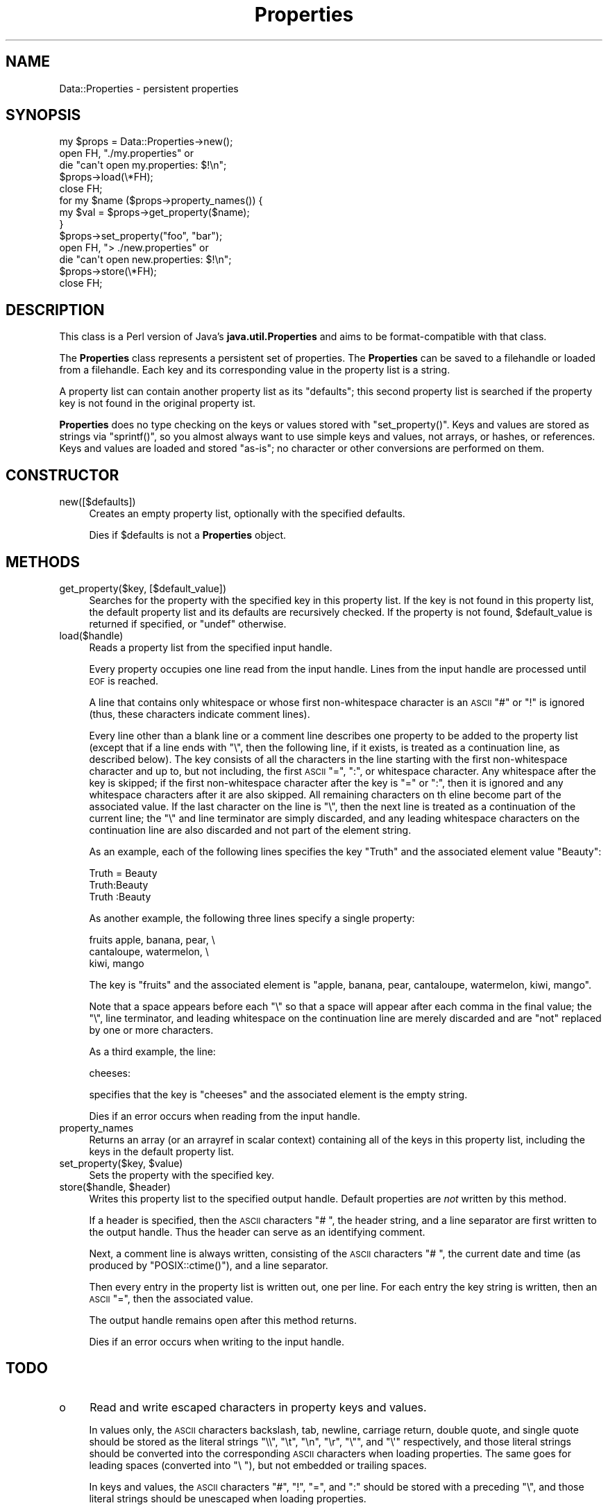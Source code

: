 .\" Automatically generated by Pod::Man 2.27 (Pod::Simple 3.28)
.\"
.\" Standard preamble:
.\" ========================================================================
.de Sp \" Vertical space (when we can't use .PP)
.if t .sp .5v
.if n .sp
..
.de Vb \" Begin verbatim text
.ft CW
.nf
.ne \\$1
..
.de Ve \" End verbatim text
.ft R
.fi
..
.\" Set up some character translations and predefined strings.  \*(-- will
.\" give an unbreakable dash, \*(PI will give pi, \*(L" will give a left
.\" double quote, and \*(R" will give a right double quote.  \*(C+ will
.\" give a nicer C++.  Capital omega is used to do unbreakable dashes and
.\" therefore won't be available.  \*(C` and \*(C' expand to `' in nroff,
.\" nothing in troff, for use with C<>.
.tr \(*W-
.ds C+ C\v'-.1v'\h'-1p'\s-2+\h'-1p'+\s0\v'.1v'\h'-1p'
.ie n \{\
.    ds -- \(*W-
.    ds PI pi
.    if (\n(.H=4u)&(1m=24u) .ds -- \(*W\h'-12u'\(*W\h'-12u'-\" diablo 10 pitch
.    if (\n(.H=4u)&(1m=20u) .ds -- \(*W\h'-12u'\(*W\h'-8u'-\"  diablo 12 pitch
.    ds L" ""
.    ds R" ""
.    ds C` ""
.    ds C' ""
'br\}
.el\{\
.    ds -- \|\(em\|
.    ds PI \(*p
.    ds L" ``
.    ds R" ''
.    ds C`
.    ds C'
'br\}
.\"
.\" Escape single quotes in literal strings from groff's Unicode transform.
.ie \n(.g .ds Aq \(aq
.el       .ds Aq '
.\"
.\" If the F register is turned on, we'll generate index entries on stderr for
.\" titles (.TH), headers (.SH), subsections (.SS), items (.Ip), and index
.\" entries marked with X<> in POD.  Of course, you'll have to process the
.\" output yourself in some meaningful fashion.
.\"
.\" Avoid warning from groff about undefined register 'F'.
.de IX
..
.nr rF 0
.if \n(.g .if rF .nr rF 1
.if (\n(rF:(\n(.g==0)) \{
.    if \nF \{
.        de IX
.        tm Index:\\$1\t\\n%\t"\\$2"
..
.        if !\nF==2 \{
.            nr % 0
.            nr F 2
.        \}
.    \}
.\}
.rr rF
.\"
.\" Accent mark definitions (@(#)ms.acc 1.5 88/02/08 SMI; from UCB 4.2).
.\" Fear.  Run.  Save yourself.  No user-serviceable parts.
.    \" fudge factors for nroff and troff
.if n \{\
.    ds #H 0
.    ds #V .8m
.    ds #F .3m
.    ds #[ \f1
.    ds #] \fP
.\}
.if t \{\
.    ds #H ((1u-(\\\\n(.fu%2u))*.13m)
.    ds #V .6m
.    ds #F 0
.    ds #[ \&
.    ds #] \&
.\}
.    \" simple accents for nroff and troff
.if n \{\
.    ds ' \&
.    ds ` \&
.    ds ^ \&
.    ds , \&
.    ds ~ ~
.    ds /
.\}
.if t \{\
.    ds ' \\k:\h'-(\\n(.wu*8/10-\*(#H)'\'\h"|\\n:u"
.    ds ` \\k:\h'-(\\n(.wu*8/10-\*(#H)'\`\h'|\\n:u'
.    ds ^ \\k:\h'-(\\n(.wu*10/11-\*(#H)'^\h'|\\n:u'
.    ds , \\k:\h'-(\\n(.wu*8/10)',\h'|\\n:u'
.    ds ~ \\k:\h'-(\\n(.wu-\*(#H-.1m)'~\h'|\\n:u'
.    ds / \\k:\h'-(\\n(.wu*8/10-\*(#H)'\z\(sl\h'|\\n:u'
.\}
.    \" troff and (daisy-wheel) nroff accents
.ds : \\k:\h'-(\\n(.wu*8/10-\*(#H+.1m+\*(#F)'\v'-\*(#V'\z.\h'.2m+\*(#F'.\h'|\\n:u'\v'\*(#V'
.ds 8 \h'\*(#H'\(*b\h'-\*(#H'
.ds o \\k:\h'-(\\n(.wu+\w'\(de'u-\*(#H)/2u'\v'-.3n'\*(#[\z\(de\v'.3n'\h'|\\n:u'\*(#]
.ds d- \h'\*(#H'\(pd\h'-\w'~'u'\v'-.25m'\f2\(hy\fP\v'.25m'\h'-\*(#H'
.ds D- D\\k:\h'-\w'D'u'\v'-.11m'\z\(hy\v'.11m'\h'|\\n:u'
.ds th \*(#[\v'.3m'\s+1I\s-1\v'-.3m'\h'-(\w'I'u*2/3)'\s-1o\s+1\*(#]
.ds Th \*(#[\s+2I\s-2\h'-\w'I'u*3/5'\v'-.3m'o\v'.3m'\*(#]
.ds ae a\h'-(\w'a'u*4/10)'e
.ds Ae A\h'-(\w'A'u*4/10)'E
.    \" corrections for vroff
.if v .ds ~ \\k:\h'-(\\n(.wu*9/10-\*(#H)'\s-2\u~\d\s+2\h'|\\n:u'
.if v .ds ^ \\k:\h'-(\\n(.wu*10/11-\*(#H)'\v'-.4m'^\v'.4m'\h'|\\n:u'
.    \" for low resolution devices (crt and lpr)
.if \n(.H>23 .if \n(.V>19 \
\{\
.    ds : e
.    ds 8 ss
.    ds o a
.    ds d- d\h'-1'\(ga
.    ds D- D\h'-1'\(hy
.    ds th \o'bp'
.    ds Th \o'LP'
.    ds ae ae
.    ds Ae AE
.\}
.rm #[ #] #H #V #F C
.\" ========================================================================
.\"
.IX Title "Properties 3"
.TH Properties 3 "2001-11-26" "perl v5.16.3" "User Contributed Perl Documentation"
.\" For nroff, turn off justification.  Always turn off hyphenation; it makes
.\" way too many mistakes in technical documents.
.if n .ad l
.nh
.SH "NAME"
Data::Properties \- persistent properties
.SH "SYNOPSIS"
.IX Header "SYNOPSIS"
.Vb 1
\&  my $props = Data::Properties\->new();
\&
\&  open FH, "./my.properties" or
\&      die "can\*(Aqt open my.properties: $!\en";
\&  $props\->load(\e*FH);
\&  close FH;
\&
\&  for my $name ($props\->property_names()) {
\&      my $val = $props\->get_property($name);
\&  }
\&
\&  $props\->set_property("foo", "bar");
\&
\&  open FH, "> ./new.properties" or
\&      die "can\*(Aqt open new.properties: $!\en";
\&  $props\->store(\e*FH);
\&  close FH;
.Ve
.SH "DESCRIPTION"
.IX Header "DESCRIPTION"
This class is a Perl version of Java's \fBjava.util.Properties\fR and
aims to be format-compatible with that class.
.PP
The \fBProperties\fR class represents a persistent set of properties. The
\&\fBProperties\fR can be saved to a filehandle or loaded from a
filehandle. Each key and its corresponding value in the property list
is a string.
.PP
A property list can contain another property list as its \*(L"defaults\*(R";
this second property list is searched if the property key is not found
in the original property ist.
.PP
\&\fBProperties\fR does no type checking on the keys or values stored with
\&\f(CW\*(C`set_property()\*(C'\fR. Keys and values are stored as strings via
\&\f(CW\*(C`sprintf()\*(C'\fR, so you almost always want to use simple keys and values,
not arrays, or hashes, or references. Keys and values are loaded and
stored \*(L"as-is\*(R"; no character or other conversions are performed on
them.
.SH "CONSTRUCTOR"
.IX Header "CONSTRUCTOR"
.IP "new([$defaults])" 4
.IX Item "new([$defaults])"
Creates an empty property list, optionally with the specified
defaults.
.Sp
Dies if \f(CW$defaults\fR is not a \fBProperties\fR object.
.SH "METHODS"
.IX Header "METHODS"
.IP "get_property($key, [$default_value])" 4
.IX Item "get_property($key, [$default_value])"
Searches for the property with the specified key in this property
list. If the key is not found in this property list, the default
property list and its defaults are recursively checked. If the
property is not found, \f(CW$default_value\fR is returned if specified, or
\&\f(CW\*(C`undef\*(C'\fR otherwise.
.IP "load($handle)" 4
.IX Item "load($handle)"
Reads a property list from the specified input handle.
.Sp
Every property occupies one line read from the input handle. Lines
from the input handle are processed until \s-1EOF\s0 is reached.
.Sp
A line that contains only whitespace or whose first non-whitespace
character is an \s-1ASCII \s0\f(CW\*(C`#\*(C'\fR or \f(CW\*(C`!\*(C'\fR is ignored (thus, these characters
indicate comment lines).
.Sp
Every line other than a blank line or a comment line describes one
property to be added to the property list (except that if a line ends
with \f(CW\*(C`\e\*(C'\fR, then the following line, if it exists, is treated as a
continuation line, as described below). The key consists of all the
characters in the line starting with the first non-whitespace
character and up to, but not including, the first \s-1ASCII \s0\f(CW\*(C`=\*(C'\fR, \f(CW\*(C`:\*(C'\fR, or
whitespace character. Any whitespace after the key is skipped; if the
first non-whitespace character after the key is \f(CW\*(C`=\*(C'\fR or \f(CW\*(C`:\*(C'\fR, then it
is ignored and any whitespace characters after it are also
skipped. All remaining characters on th eline become part of the
associated value. If the last character on the line is \f(CW\*(C`\e\*(C'\fR, then the
next line is treated as a continuation of the current line; the \f(CW\*(C`\e\*(C'\fR
and line terminator are simply discarded, and any leading whitespace
characters on the continuation line are also discarded and not part of
the element string.
.Sp
As an example, each of the following lines specifies the key \f(CW"Truth"\fR
and the associated element value \f(CW"Beauty"\fR:
.Sp
.Vb 3
\&  Truth = Beauty
\&        Truth:Beauty
\&  Truth                        :Beauty
.Ve
.Sp
As another example, the following three lines specify a single
property:
.Sp
.Vb 3
\&  fruits                        apple, banana, pear, \e
\&                                cantaloupe, watermelon, \e
\&                                kiwi, mango
.Ve
.Sp
The key is \f(CW"fruits"\fR and the associated element is \f(CW"apple, banana,
pear, cantaloupe, watermelon, kiwi, mango"\fR.
.Sp
Note that a space appears before each \f(CW\*(C`\e\*(C'\fR so that a space will appear
after each comma in the final value; the \f(CW\*(C`\e\*(C'\fR, line terminator, and
leading whitespace on the continuation line are merely discarded and
are \f(CW\*(C`not\*(C'\fR replaced by one or more characters.
.Sp
As a third example, the line:
.Sp
.Vb 1
\&  cheeses:
.Ve
.Sp
specifies that the key is \f(CW"cheeses"\fR and the associated element is
the empty string.
.Sp
Dies if an error occurs when reading from the input handle.
.IP "property_names" 4
.IX Item "property_names"
Returns an array (or an arrayref in scalar context) containing all of
the keys in this property list, including the keys in the default
property list.
.ie n .IP "set_property($key, $value)" 4
.el .IP "set_property($key, \f(CW$value\fR)" 4
.IX Item "set_property($key, $value)"
Sets the property with the specified key.
.ie n .IP "store($handle, $header)" 4
.el .IP "store($handle, \f(CW$header\fR)" 4
.IX Item "store($handle, $header)"
Writes this property list to the specified output handle. Default
properties are \fInot\fR written by this method.
.Sp
If a header is specified, then the \s-1ASCII\s0 characters \f(CW\*(C`# \*(C'\fR, the header
string, and a line separator are first written to the output
handle. Thus the header can serve as an identifying comment.
.Sp
Next, a comment line is always written, consisting of the \s-1ASCII\s0
characters \f(CW\*(C`# \*(C'\fR, the current date and time (as produced by
\&\f(CW\*(C`POSIX::ctime()\*(C'\fR), and a line separator.
.Sp
Then every entry in the property list is written out, one per
line. For each entry the key string is written, then an \s-1ASCII \s0\f(CW\*(C`=\*(C'\fR,
then the associated value.
.Sp
The output handle remains open after this method returns.
.Sp
Dies if an error occurs when writing to the input handle.
.SH "TODO"
.IX Header "TODO"
.IP "o" 4
.IX Item "o"
Read and write escaped characters in property keys and values.
.Sp
In values only, the \s-1ASCII\s0 characters backslash, tab, newline, carriage
return, double quote, and single quote should be stored as the literal
strings \f(CW\*(C`\e\e\*(C'\fR, \f(CW\*(C`\et\*(C'\fR, \f(CW\*(C`\en\*(C'\fR, \f(CW\*(C`\er\*(C'\fR, \f(CW\*(C`\e"\*(C'\fR, and \f(CW\*(C`\e\*(Aq\*(C'\fR respectively, and
those literal strings should be converted into the corresponding \s-1ASCII\s0
characters when loading properties. The same goes for leading spaces
(converted into \f(CW\*(C`\e \*(C'\fR), but not embedded or trailing spaces.
.Sp
In keys and values, the \s-1ASCII\s0 characters \f(CW\*(C`#\*(C'\fR, \f(CW\*(C`!\*(C'\fR, \f(CW\*(C`=\*(C'\fR, and \f(CW\*(C`:\*(C'\fR
should be stored with a preceding \f(CW\*(C`\e\*(C'\fR, and those literal strings
should be unescaped when loading properties.
.SH "ISSUES"
.IX Header "ISSUES"
.IP "o" 4
.IX Item "o"
What happens when non-ASCII characters are used?
\&\fBjava.util.Properties\fR uses \s-1ISO\-8859\-1\s0 and allows for Unicode escape
sequences.
.SH "SEE ALSO"
.IX Header "SEE ALSO"
\&\fB\s-1POSIX\s0\fR
.PP
\&\fBjava.util.Properties\fR,
http://java.sun.com/j2se/1.3/docs/api/index.html
.SH "AUTHOR"
.IX Header "AUTHOR"
Brian Moseley, bcm@maz.org
.SH "POD ERRORS"
.IX Header "POD ERRORS"
Hey! \fBThe above document had some coding errors, which are explained below:\fR
.IP "Around line 346:" 4
.IX Item "Around line 346:"
You forgot a '=back' before '=head1'
.IP "Around line 353:" 4
.IX Item "Around line 353:"
=back without =over
